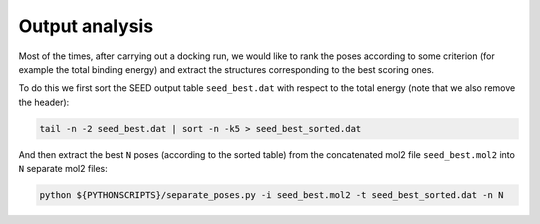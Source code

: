 Output analysis 
===============

Most of the times, after carrying out a docking run, we would like to 
rank the poses according to some criterion (for example the total binding energy)
and extract the structures corresponding to the best scoring ones.

To do this we first sort the SEED output table ``seed_best.dat`` with respect
to the total energy (note that we also remove the header): 

.. code-block:: bash
  
  tail -n -2 seed_best.dat | sort -n -k5 > seed_best_sorted.dat  

And then extract the best ``N`` poses (according to the sorted table) from the 
concatenated mol2 file ``seed_best.mol2`` into ``N`` separate mol2 files:

.. code-block:: bash 

  python ${PYTHONSCRIPTS}/separate_poses.py -i seed_best.mol2 -t seed_best_sorted.dat -n N
